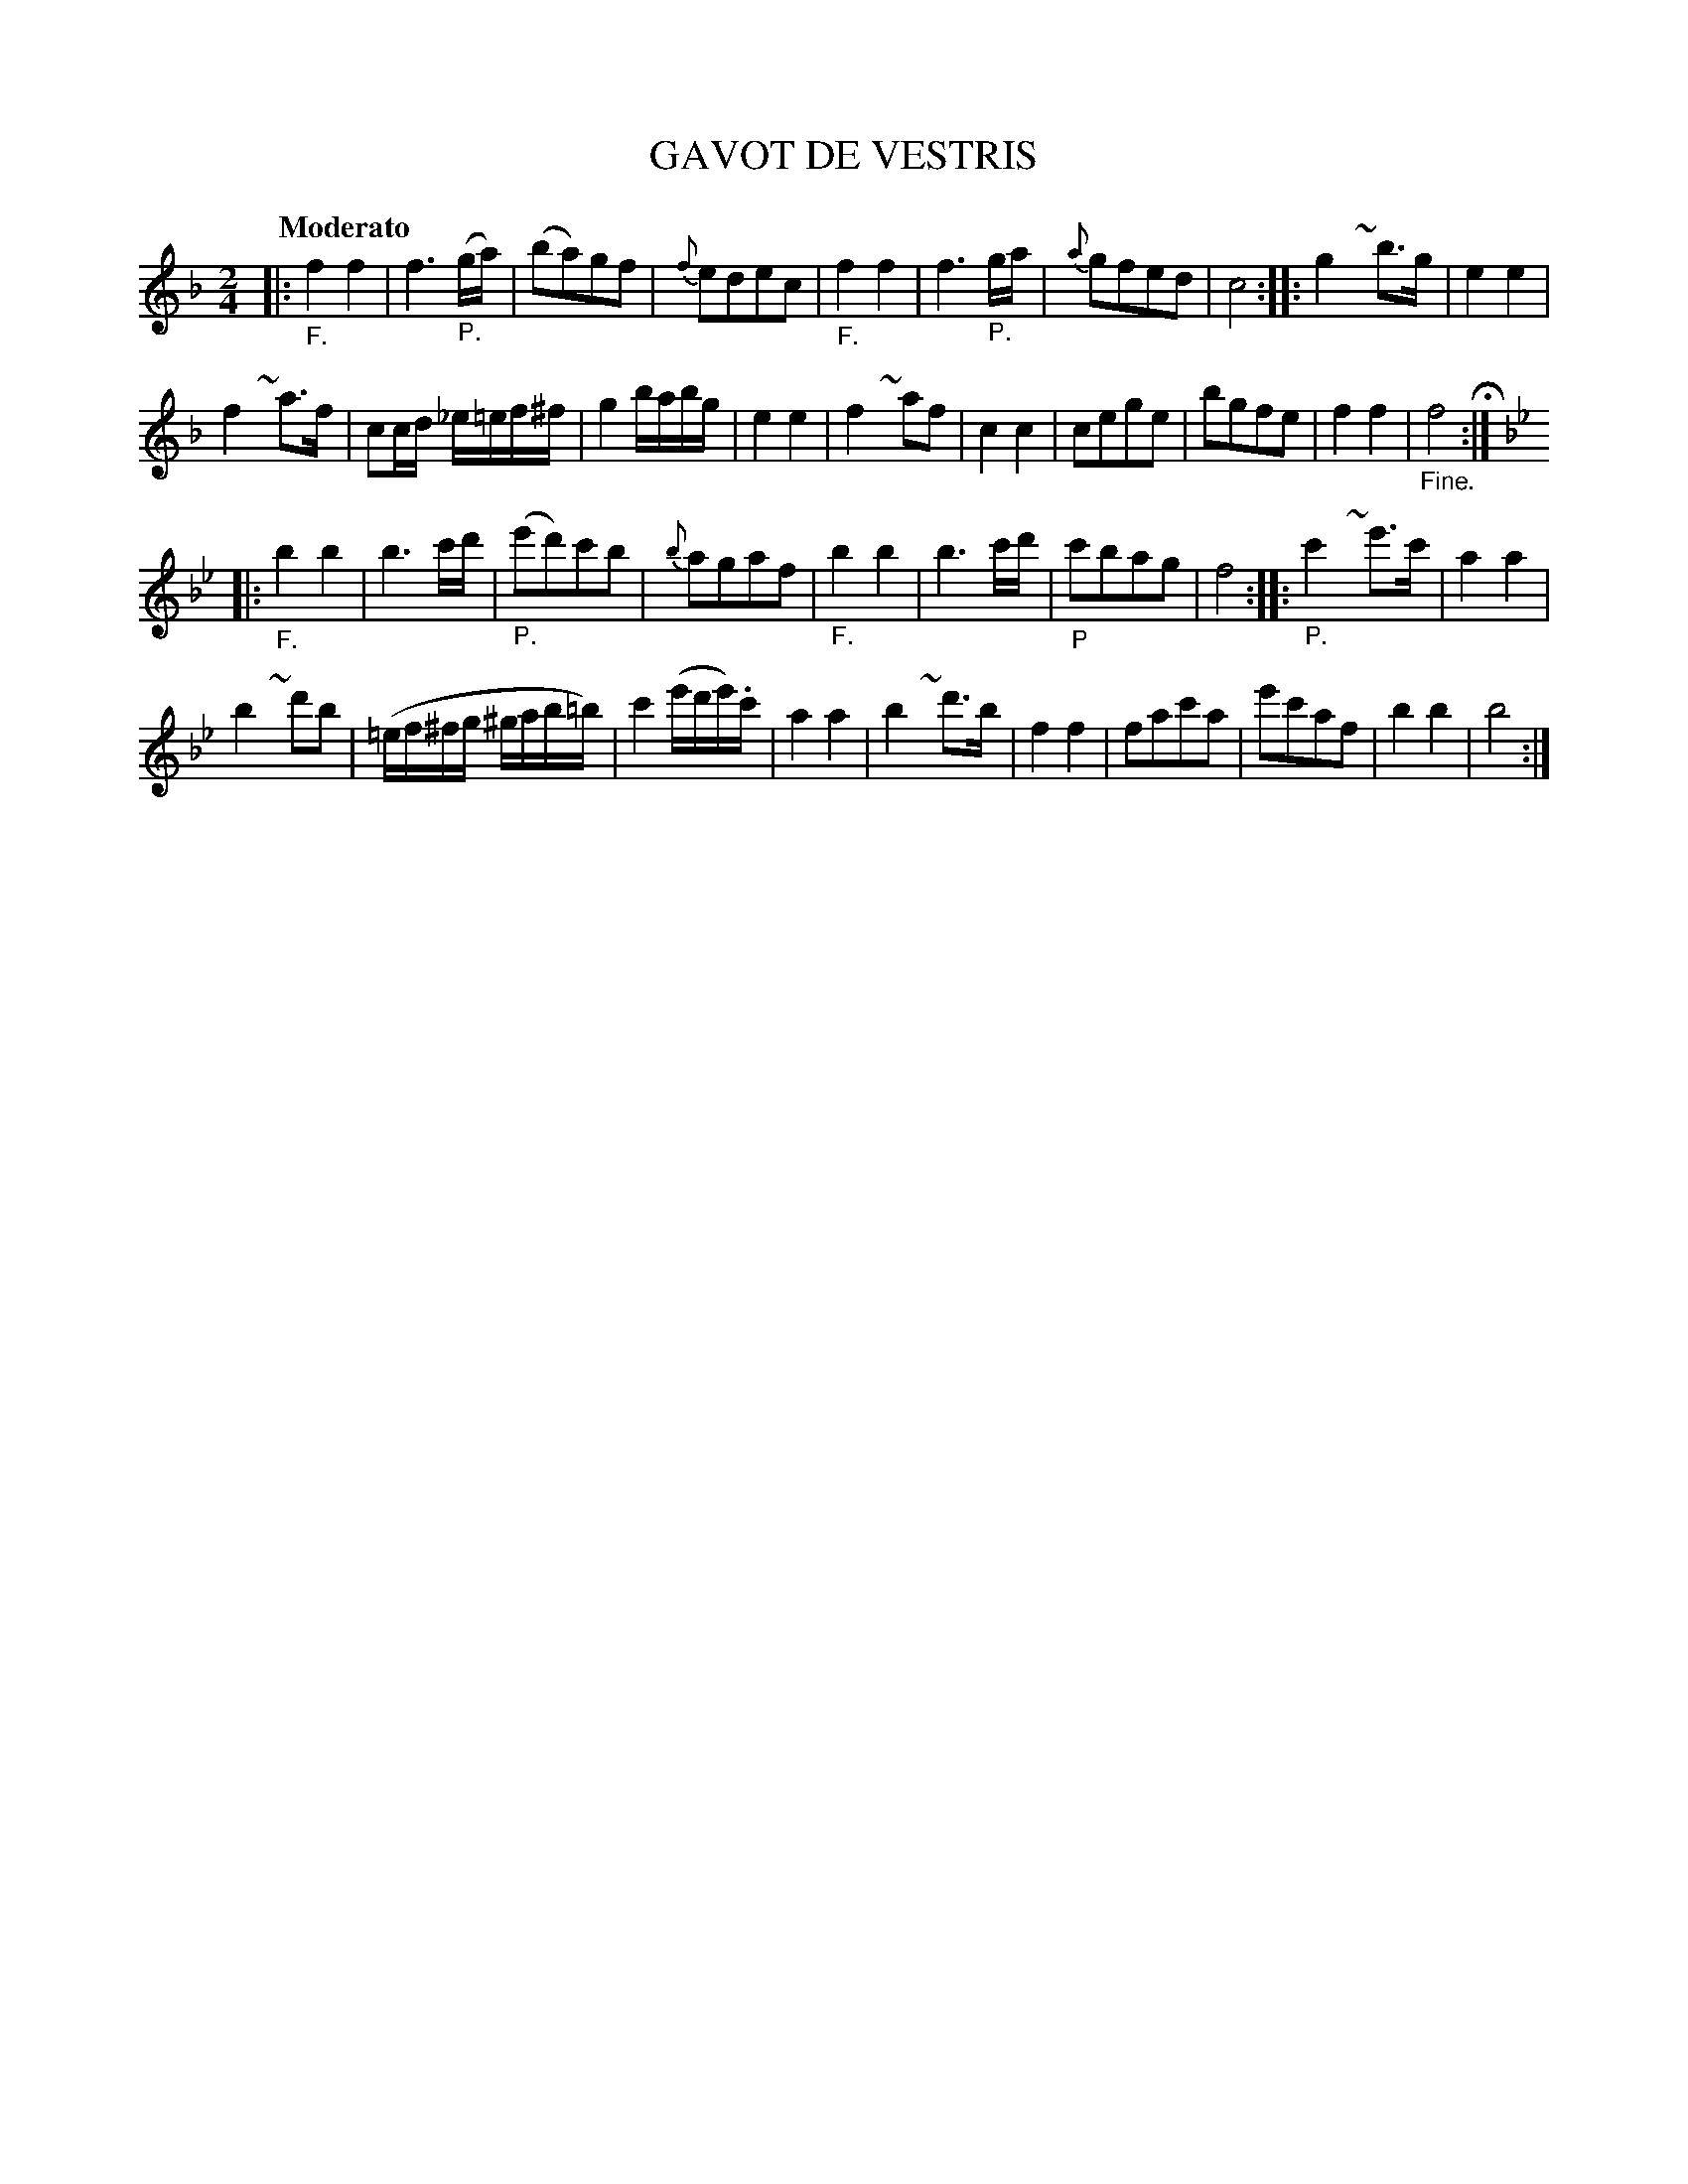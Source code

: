 X: 21181
T: GAVOT DE VESTRIS
Q: "Moderato"
%R: gavotte
B: "Edinburgh Repository of Music" v.2 p.118
F: http://digital.nls.uk/special-collections-of-printed-music/pageturner.cfm?id=87776133
Z: 2015 John Chambers <jc:trillian.mit.edu>
M: 2/4
L: 1/8
K: F
|:"_F."\
f2 f2 | f3 "_P."(g/a/) |\
(ba)gf | {f}edec |\
"_F."f2 f2 | f3 "_P."g/a/ |\
{a}gfed | c4 :|\
|:\
g2 ~y b>g | e2 e2 |
f2 ~y a>f | cc/d/ _e/=e/f/^f/ |\
g2 b/a/b/g/ | e2 e2 |\
f2 ~y af | c2 c2 |\
cege | bgfe |\
f2 f2 | "_Fine."f4 H:|
K: Bb
|:"_F."\
b2 b2 | b3 c'/d'/ |\
"_P."(e'd')c'b | {b}agaf |\
"_F."b2 b2 | b3c'/d'/ |\
"_P"c'bag | f4 :|\
|:\
"_P."c'2 ~y e'>c' | a2 a2 |
b2 ~y d'b | (=e/f/^f/g/ ^g/a/b/=b/) |\
\
c'2 (e'/d'/e'/).c'/ | a2 a2 |\
b2 ~y d'>b | f2 f2 |\
fac'a | e'c'af |\
b2 b2 | b4 :|
